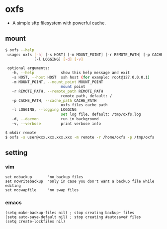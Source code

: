 * oxfs

  - A simple sftp filesystem with powerful cache.

** mount

   #+begin_src bash
   $ oxfs --help
    usage: oxfs [-h] [-s HOST] [-m MOUNT_POINT] [-r REMOTE_PATH] [-p CACHE_PATH]
                [-l LOGGING] [-d] [-v]

    optional arguments:
      -h, --help            show this help message and exit
      -s HOST, --host HOST  ssh host (for example: root@127.0.0.0.1)
      -m MOUNT_POINT, --mount_point MOUNT_POINT
                            mount point
      -r REMOTE_PATH, --remote_path REMOTE_PATH
                            remote path, default: /
      -p CACHE_PATH, --cache_path CACHE_PATH
                            oxfs files cache path
      -l LOGGING, --logging LOGGING
                            set log file, default: /tmp/oxfs.log
      -d, --daemon          run in background
      -v, --verbose         print verbose info

   $ mkdir remote
   $ oxfs -s user@xxx.xxx.xxx.xxx -m remote -r /home/oxfs -p /tmp/oxfs
   #+end_src

** setting

*** vim

    #+begin_src ascii
    set nobackup       "no backup files
    set nowritebackup  "only in case you don't want a backup file while editing
    set noswapfile     "no swap files
    #+end_src

*** emacs

    #+begin_src elisp
    (setq make-backup-files nil) ; stop creating backup~ files
    (setq auto-save-default nil) ; stop creating #autosave# files
    (setq create-lockfiles nil)
    #+end_src


